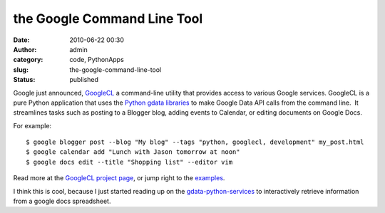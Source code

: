 the Google Command Line Tool
############################
:date: 2010-06-22 00:30
:author: admin
:category: code, PythonApps
:slug: the-google-command-line-tool
:status: published

Google just
announced, \ `GoogleCL <http://code.google.com/p/googlecl>`__ a
command-line utility that provides access to various Google services.
GoogleCL is a pure Python application that uses the \ `Python gdata
libraries <http://code.google.com/p/gdata-python-client/>`__ to make
Google Data API calls from the command line.  It streamlines tasks such
as posting to a Blogger blog, adding events to Calendar, or editing
documents on Google Docs.

For example:

::

    $ google blogger post --blog "My blog" --tags "python, googlecl, development" my_post.html
    $ google calendar add "Lunch with Jason tomorrow at noon"
    $ google docs edit --title "Shopping list" --editor vim

Read more at the \ `GoogleCL project
page <http://code.google.com/p/googlecl>`__, or jump right to
the \ `examples <http://code.google.com/p/googlecl/wiki/ExampleScripts>`__.

I think this is cool, because I just started reading up on the
`gdata-python-services <http://code.google.com/p/gdata-python-client/>`__
to interactively retrieve information from a google docs spreadsheet.
